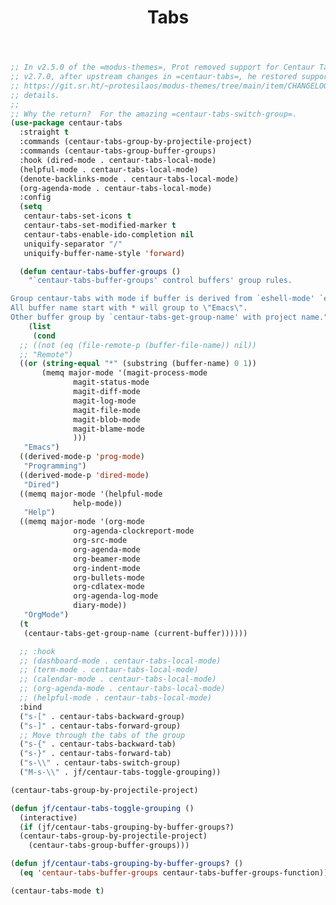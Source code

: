 # -*- org-insert-tilde-language: emacs-lisp; -*-
#+TITLE: Tabs

#+begin_src emacs-lisp
  ;; In v2.5.0 of the =modus-themes=, Prot removed support for Centaur Tabs.  In
  ;; v2.7.0, after upstream changes in =centaur-tabs=, he restored support.  See
  ;; https://git.sr.ht/~protesilaos/modus-themes/tree/main/item/CHANGELOG.org for
  ;; details.
  ;;
  ;; Why the return?  For the amazing =centaur-tabs-switch-group=.
  (use-package centaur-tabs
    :straight t
    :commands (centaur-tabs-group-by-projectile-project)
    :commands (centaur-tabs-group-buffer-groups)
    :hook (dired-mode . centaur-tabs-local-mode)
    (helpful-mode . centaur-tabs-local-mode)
    (denote-backlinks-mode . centaur-tabs-local-mode)
    (org-agenda-mode . centaur-tabs-local-mode)
    :config
    (setq
     centaur-tabs-set-icons t
     centaur-tabs-set-modified-marker t
     centaur-tabs-enable-ido-completion nil
     uniquify-separator "/"
     uniquify-buffer-name-style 'forward)

    (defun centaur-tabs-buffer-groups ()
      "`centaur-tabs-buffer-groups' control buffers' group rules.

  Group centaur-tabs with mode if buffer is derived from `eshell-mode' `emacs-lisp-mode' `dired-mode' `org-mode' `magit-mode'.
  All buffer name start with * will group to \"Emacs\".
  Other buffer group by `centaur-tabs-get-group-name' with project name."
      (list
       (cond
	;; ((not (eq (file-remote-p (buffer-file-name)) nil))
	;; "Remote")
	((or (string-equal "*" (substring (buffer-name) 0 1))
	     (memq major-mode '(magit-process-mode
				magit-status-mode
				magit-diff-mode
				magit-log-mode
				magit-file-mode
				magit-blob-mode
				magit-blame-mode
				)))
	 "Emacs")
	((derived-mode-p 'prog-mode)
	 "Programming")
	((derived-mode-p 'dired-mode)
	 "Dired")
	((memq major-mode '(helpful-mode
			    help-mode))
	 "Help")
	((memq major-mode '(org-mode
			    org-agenda-clockreport-mode
			    org-src-mode
			    org-agenda-mode
			    org-beamer-mode
			    org-indent-mode
			    org-bullets-mode
			    org-cdlatex-mode
			    org-agenda-log-mode
			    diary-mode))
	 "OrgMode")
	(t
	 (centaur-tabs-get-group-name (current-buffer))))))

    ;; :hook
    ;; (dashboard-mode . centaur-tabs-local-mode)
    ;; (term-mode . centaur-tabs-local-mode)
    ;; (calendar-mode . centaur-tabs-local-mode)
    ;; (org-agenda-mode . centaur-tabs-local-mode)
    ;; (helpful-mode . centaur-tabs-local-mode)
    :bind
    ("s-[" . centaur-tabs-backward-group)
    ("s-]" . centaur-tabs-forward-group)
    ;; Move through the tabs of the group
    ("s-{" . centaur-tabs-backward-tab)
    ("s-}" . centaur-tabs-forward-tab)
    ("s-\\" . centaur-tabs-switch-group)
    ("M-s-\\" . jf/centaur-tabs-toggle-grouping))

  (centaur-tabs-group-by-projectile-project)

  (defun jf/centaur-tabs-toggle-grouping ()
    (interactive)
    (if (jf/centaur-tabs-grouping-by-buffer-groups?)
	(centaur-tabs-group-by-projectile-project)
      (centaur-tabs-group-buffer-groups)))

  (defun jf/centaur-tabs-grouping-by-buffer-groups? ()
    (eq 'centaur-tabs-buffer-groups centaur-tabs-buffer-groups-function))

  (centaur-tabs-mode t)
#+end_src